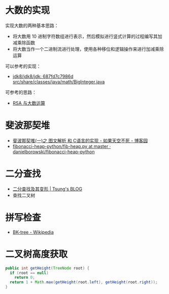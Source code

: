 * 大数的实现
  实现大数的两种基本思路：
  + 将大数用 10 进制字符数组进行表示，然后模拟进行竖式计算的过程编写其加减乘除函数
  + 将大数当作一个二进制流进行处理，使用各种移位和逻辑操作来进行加减乘除运算

  可以参考的实现：
  + [[http://hg.openjdk.java.net/jdk8/jdk8/jdk/file/687fd7c7986d/src/share/classes/java/math/BigInteger.java][jdk8/jdk8/jdk: 687fd7c7986d src/share/classes/java/math/BigInteger.java]]
    
  可参考的思路：
  + [[https://www.pediy.com/kssd/pediy05/pediy50664.htm][RSA 与大数运算]]

* 斐波那契堆
  + [[https://www.cnblogs.com/skywang12345/p/3659060.html][斐波那契堆(一)之 图文解析 和 C语言的实现 - 如果天空不死 - 博客园]]
  + [[https://github.com/danielborowski/fibonacci-heap-python/blob/master/fib-heap.py][fibonacci-heap-python/fib-heap.py at master · danielborowski/fibonacci-heap-python]]

* 二分查找
  + [[https://octman.com/blog/2013-09-27-binary-search-and-variants/][二分查找及其变形 | Tsung's BLOG]]
  + 查找二叉树

* 拼写检查
  + [[https://en.wikipedia.org/wiki/BK-tree][BK-tree - Wikipedia]]

* 二叉树高度获取
  #+BEGIN_SRC java
    public int getHeight(TreeNode root) {
      if (root == null)
        return 0;
      return 1 + Math.max(getHeight(root.left), getHeight(root.right));
    }
  #+END_SRC

